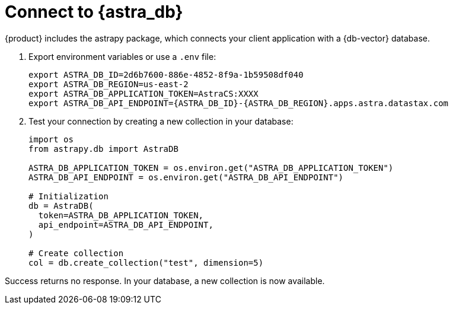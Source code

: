 = Connect to {astra_db}

{product} includes the astrapy package, which connects your client application with a {db-vector} database.

. Export environment variables or use a `.env` file:
+
[source,bash]
----
export ASTRA_DB_ID=2d6b7600-886e-4852-8f9a-1b59508df040
export ASTRA_DB_REGION=us-east-2
export ASTRA_DB_APPLICATION_TOKEN=AstraCS:XXXX
export ASTRA_DB_API_ENDPOINT={ASTRA_DB_ID}-{ASTRA_DB_REGION}.apps.astra.datastax.com
----

. Test your connection by creating a new collection in your database:
+
[source,python]
----
import os
from astrapy.db import AstraDB

ASTRA_DB_APPLICATION_TOKEN = os.environ.get("ASTRA_DB_APPLICATION_TOKEN")
ASTRA_DB_API_ENDPOINT = os.environ.get("ASTRA_DB_API_ENDPOINT")

# Initialization
db = AstraDB(
  token=ASTRA_DB_APPLICATION_TOKEN,
  api_endpoint=ASTRA_DB_API_ENDPOINT,
)

# Create collection
col = db.create_collection("test", dimension=5)
----

Success returns no response.
In your database, a new collection is now available.

